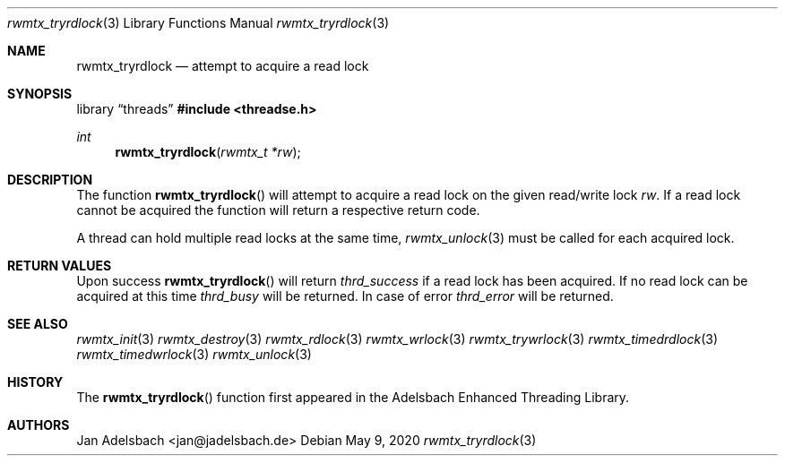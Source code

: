 .\" Copyright 2024, Adelsbach UG (haftungsbeschraenkt)
.\" Copyright 2014-2024, Jan Adelsbach <jan@jadelsbach.de>
.\"
.\" Permission is hereby granted, free of charge, to any person obtaining 
.\" a copy of this software and associated documentation files
.\" (the “Software”), 
.\" to deal in the Software without restriction, including without limitation 
.\" the rights to use, copy, modify, merge, publish, distribute, sublicense, 
.\" and/or sell copies of the Software, and to permit persons to whom the 
.\" Software is furnished to do so, subject to the following conditions:
.\" 
.\" The above copyright notice and this permission notice shall be included 
.\" in all copies or substantial portions of the Software.
.\"
.\" THE SOFTWARE IS PROVIDED “AS IS”, WITHOUT WARRANTY OF ANY KIND, EXPRESS 
.\" OR IMPLIED, INCLUDING BUT NOT LIMITED TO THE WARRANTIES OF MERCHANTABILITY, 
.\" FITNESS FOR A PARTICULAR PURPOSE AND NONINFRINGEMENT. IN NO EVENT SHALL THE 
.\" AUTHORS OR COPYRIGHT HOLDERS BE LIABLE FOR ANY CLAIM, DAMAGES OR OTHER 
.\" LIABILITY, WHETHER IN AN ACTION OF CONTRACT, TORT OR OTHERWISE, ARISING 
.\" FROM, OUT OF OR IN CONNECTION WITH THE SOFTWARE OR THE USE OR OTHER
.\" DEALINGS IN THE SOFTWARE.
.Dd $Mdocdate: May 9 2020 $
.Dt rwmtx_tryrdlock 3
.Os
.Sh NAME
.Nm rwmtx_tryrdlock
.Nd attempt to acquire a read lock
.Sh SYNOPSIS
.Lb threads
.In threadse.h
.Ft int
.Fn rwmtx_tryrdlock "rwmtx_t *rw"
.Sh DESCRIPTION
The function
.Fn rwmtx_tryrdlock
will attempt to acquire a read lock on the given read/write lock
.Fa rw .
If a read lock cannot be acquired the function will return a respective
return code.
.Pp
A thread can hold multiple read locks at the same time,
.Xr rwmtx_unlock 3
must be called for each acquired lock.
.Sh RETURN VALUES
Upon success
.Fn rwmtx_tryrdlock
will return 
.Va thrd_success
if a read lock has been acquired. If no read lock can be acquired at this time
.Va thrd_busy
will be returned.
In case of error
.Va thrd_error
will be returned.
.Sh SEE ALSO
.Xr rwmtx_init 3
.Xr rwmtx_destroy 3
.Xr rwmtx_rdlock 3
.Xr rwmtx_wrlock 3
.Xr rwmtx_trywrlock 3
.Xr rwmtx_timedrdlock 3
.Xr rwmtx_timedwrlock 3
.Xr rwmtx_unlock 3
.Sh HISTORY
The
.Fn rwmtx_tryrdlock
function first appeared in the Adelsbach Enhanced Threading Library.
.Sh AUTHORS
Jan Adelsbach <jan@jadelsbach.de>
